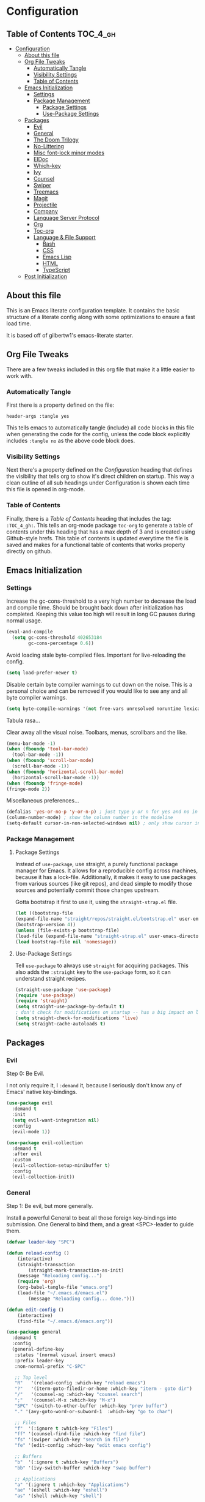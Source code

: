 
* Configuration
:PROPERTIES:
:VISIBILITY: children
:END:

** Table of Contents :TOC_4_gh:
- [[#configuration][Configuration]]
  - [[#about-this-file][About this file]]
  - [[#org-file-tweaks][Org File Tweaks]]
    - [[#automatically-tangle][Automatically Tangle]]
    - [[#visibility-settings][Visibility Settings]]
    - [[#table-of-contents][Table of Contents]]
  - [[#emacs-initialization][Emacs Initialization]]
    - [[#settings][Settings]]
    - [[#package-management][Package Management]]
      - [[#package-settings][Package Settings]]
      - [[#use-package-settings][Use-Package Settings]]
  - [[#packages][Packages]]
    - [[#evil][Evil]]
    - [[#general][General]]
    - [[#the-doom-trilogy][The Doom Trilogy]]
    - [[#no-littering][No-Littering]]
    - [[#misc-font-lock-minor-modes][Misc font-lock minor modes]]
    - [[#eldoc][ElDoc]]
    - [[#which-key][Which-key]]
    - [[#ivy][Ivy]]
    - [[#counsel][Counsel]]
    - [[#swiper][Swiper]]
    - [[#treemacs][Treemacs]]
    - [[#magit][Magit]]
    - [[#projectile][Projectile]]
    - [[#company][Company]]
    - [[#language-server-protocol][Language Server Protocol]]
    - [[#org][Org]]
    - [[#toc-org][Toc-org]]
    - [[#language--file-support][Language & File Support]]
      - [[#bash][Bash]]
      - [[#css][CSS]]
      - [[#emacs-lisp][Emacs Lisp]]
      - [[#html][HTML]]
      - [[#typescript][TypeScript]]
  - [[#post-initialization][Post Initialization]]

** About this file
This is an Emacs literate configuration template. It contains the basic structure
of a literate config along with some optimizations to ensure a fast load time.

It is based off of gilbertw1's emacs-literate starter.

** Org File Tweaks
There are a few tweaks included in this org file that make it a little easier to
work with.

*** Automatically Tangle
First there is a property defined on the file:

#+BEGIN_SRC :tangle no
header-args :tangle yes
#+END_SRC

This tells emacs to automatically tangle (include) all code blocks in this file when
generating the code for the config, unless the code block explicitly includes
=:tangle no= as the above code block does.

*** Visibility Settings
Next there's a property defined on the [[Configuration][Configuration]] heading that defines the visibility
that tells org to show it's direct children on startup. This way a clean outline of all
sub headings under Configuration is shown each time this file is opened in org-mode.

*** Table of Contents
Finally, there is a [[Table of Contents][Table of Contents]] heading that includes the tag: =:TOC_4_gh:=. This
tells an org-mode package =toc-org= to generate a table of contents under this heading
that has a max depth of 3 and is created using Github-style hrefs. This table of contents
is updated everytime the file is saved and makes for a functional table of contents that
works property directly on github.

** Emacs Initialization
*** Settings
Increase the gc-cons-threshold to a very high number to decrease the load and compile time.
Should be brought back down after initialization has completed. Keeping this value too high
will result in long GC pauses during normal usage.

#+BEGIN_SRC emacs-lisp
(eval-and-compile
  (setq gc-cons-threshold 402653184
        gc-cons-percentage 0.6))
#+END_SRC

Avoid loading stale byte-compiled files. Important for live-reloading the config.
#+BEGIN_SRC emacs-lisp
(setq load-prefer-newer t)
#+END_SRC

Disable certain byte compiler warnings to cut down on the noise. This is a personal choice and can be removed
if you would like to see any and all byte compiler warnings.

#+BEGIN_SRC emacs-lisp
(setq byte-compile-warnings '(not free-vars unresolved noruntime lexical make-local))
#+END_SRC

Tabula rasa...

Clear away all the visual noise. Toolbars, menus, scrollbars and the like.
#+BEGIN_SRC emacs-lisp
(menu-bar-mode -1)
(when (fboundp 'tool-bar-mode)
  (tool-bar-mode -1))
(when (fboundp 'scroll-bar-mode)
  (scroll-bar-mode -1))
(when (fboundp 'horizontal-scroll-bar-mode)
  (horizontal-scroll-bar-mode -1))
(when (fboundp 'fringe-mode)
(fringe-mode 2))
#+END_SRC

Miscellaneous preferences...
#+BEGIN_SRC emacs-lisp
(defalias 'yes-or-no-p 'y-or-n-p) ; just type y or n for yes and no in prompts
(column-number-mode) ; show the column number in the modeline
(setq-default cursor-in-non-selected-windows nil) ; only show cursor in active window
#+END_SRC

*** Package Management
**** Package Settings
Instead of =use-package=, use straight, a purely functional package manager for Emacs.
It allows for a reproducible config across machines, because it has a lock-file. Additionally, it makes
it easy to use packages from various sources (like git repos), and dead simple to modify those sources
and potentially commit those changes upstream.

Gotta bootstrap it first to use it, using the =straight-strap.el= file.
#+BEGIN_SRC emacs-lisp
    (let ((bootstrap-file
	(expand-file-name "straight/repos/straight.el/bootstrap.el" user-emacs-directory))
	(bootstrap-version 4))
    (unless (file-exists-p bootstrap-file)
	(load-file (expand-file-name "straight-strap.el" user-emacs-directory)))
    (load bootstrap-file nil 'nomessage))
#+END_SRC

**** Use-Package Settings
Tell =use-package= to always use =straight= for acquiring packages.
This also adds the =:straight= key to the =use-package= form, so it can understand straight recipes.

#+BEGIN_SRC emacs-lisp
  (straight-use-package 'use-package)
  (require 'use-package)
  (require 'straight)
  (setq straight-use-package-by-default t)
  ; don't check for modifications on startup -- has a big impact on load time
  (setq straight-check-for-modifications 'live)
  (setq straight-cache-autoloads t)
#+END_SRC

** Packages
*** Evil
Step 0: Be Evil.

I not only require it, I =:demand= it, because I seriously don't know any of Emacs' native key-bindings.

#+BEGIN_SRC emacs-lisp
(use-package evil
  :demand t
  :init
  (setq evil-want-integration nil)
  :config
  (evil-mode 1))

(use-package evil-collection
  :demand t
  :after evil
  :custom
  (evil-collection-setup-minibuffer t)
  :config
  (evil-collection-init))
#+END_SRC

*** General
Step 1: Be evil, but more generally.

Install a powerful General to beat all those foreign key-bindings into submission.
One General to bind them, and a great <SPC>-leader to guide them.

#+BEGIN_SRC emacs-lisp
(defvar leader-key "SPC")

(defun reload-config ()
    (interactive)
    (straight-transaction
        (straight-mark-transaction-as-init)
	(message "Reloading config...")
	(require 'org)
	(org-babel-tangle-file "emacs.org")
	(load-file "~/.emacs.d/emacs.el")
        (message "Reloading config... done.")))
    
(defun edit-config ()
    (interactive)
    (find-file "~/.emacs.d/emacs.org"))

(use-package general
  :demand t
  :config
  (general-define-key
   :states '(normal visual insert emacs)
   :prefix leader-key
   :non-normal-prefix "C-SPC"

   ;; Top level
   "R"   '(reload-config :which-key "reload emacs")
   "?"   '(iterm-goto-filedir-or-home :which-key "iterm - goto dir")
   "/"   '(counsel-ag :which-key "counsel search")
   ";"   '(counsel-M-x :which-key "M-x")
   "SPC" '(switch-to-other-buffer :which-key "prev buffer")
   "." '(avy-goto-word-or-subword-1  :which-key "go to char")

   ;; Files
   "f"  '(:ignore t :which-key "Files")
   "ff" '(counsel-find-file :which-key "find file")
   "fs" '(swiper :which-key "search in file")
   "fe" '(edit-config :which-key "edit emacs config")

   ;; Buffers
   "b"  '(:ignore t :which-key "Buffers")
   "bb" '(ivy-switch-buffer :which-key "swap buffer")

   ;; Applications
   "a" '(:ignore t :which-key "Applications")
   "ae" '(eshell :which-key "eshell")
   "as" '(shell :which-key "shell")
   
   ;; Toggles
   "t" '(:ignore t :which-key "Toggles")
   "td" '(toggle-debug-on-error :which-key "debug on error")
   "tn" '(linum-mode :which-key "line numbers")

   ;; Windows
   "w"  '(:ignore t :which-key "Windows")
   "w/" '(evil-window-vsplit :which-key "vsplit")
   "w-" '(evil-window-split :which-key "split")
   "wj" '(evil-window-down :which-key "nav down")
   "wk" '(evil-window-up :which-key "nav up")
   "wh" '(evil-window-left :which-key "nav left")
   "wl" '(evil-window-right :which-key "nav right")
   "wJ" '(evil-window-move-very-bottom :which-key "move down")
   "wK" '(evil-window-move-very-top :which-key "move up")
   "wH" '(evil-window-move-far-left :which-key "move left")
   "wL" '(evil-window-move-far-right :which-key "move right")
   ))
#+END_SRC

*** The Doom Trilogy
#+BEGIN_SRC emacs-lisp
(use-package doom-themes
    :preface (defvar region-fg nil) ;workaround
    :config
    (load-theme 'doom-dracula t)
    (doom-themes-visual-bell-config)
    (doom-themes-org-config))
    
(use-package solaire-mode
    :hook ((change-major-mode after-revert ediff-prepare-buffer) . turn-on-solaire-mode)
    :config
  (add-hook 'minibuffer-setup-hook #'solaire-mode-in-minibuffer)
  (solaire-mode-swap-bg))
 
(use-package eldoc-eval :demand t)
(use-package shrink-path :demand t)
(use-package all-the-icons :demand t)

(use-package doom-modeline
    :demand t
    :straight (:host github :repo "seagle0128/doom-modeline" :branch "master")
    :hook (after-init . doom-modeline-init))
#+END_SRC
*** No-Littering
Cleanliness is next to godliness.

No-littering keeps various packages (builtin or otherwise) from littering the file system with their mess.
Configuration-related files are sent to ".emacs.d/etc" and cache/temp files are banished to ".emacs.d/var".

Also exclude these files from showing up in recentf's listings.

#+BEGIN_SRC emacs-lisp
(use-package no-littering
 :demand t
 :config
 (progn
   (require 'no-littering)
   (require 'recentf)
   (setq no-littering-etc-directory "etc/")
   (setq no-littering-var-directory "var/")
   (setq auto-save-file-name-transforms
        `((".*" ,(no-littering-expand-var-file-name "auto-save/") t)))
   (add-to-list 'recentf-exclude no-littering-var-directory)
   (add-to-list 'recentf-exclude no-littering-etc-directory)))
#+END_SRC

*** Misc font-lock minor modes
On the syntax highlighting spectrum, I err more on the angry fruit-salad side of things.

Rainbow Delimiters make Lisps far more legible to me. Without it, I'm constantly spamming `%` to find matching parens.
It's still useful in other language families, particularly when there's a lot of anonymous functions or callbacks.
So I enable it for all programming modes.
#+BEGIN_SRC emacs-lisp
(use-package rainbow-delimiters
    :hook (prog-mode . rainbow-delimiters-mode))
#+END_SRC
*** ElDoc
ElDoc is a built-in Emacs package for showing documentation for the the symbol at point.

But it dumps it in the echo area (underneath the modeline), which is too cramped for long
docstrings or type definitions, and bumps the modeline up all the time, which annoys me.

So, this package displays that information at point instead.
#+BEGIN_SRC emacs-lisp
(global-eldoc-mode -1)
(use-package eldoc-overlay
    :straight (:host github :repo "stardiviner/eldoc-overlay" :branch "master")
    :hook (prog-mode . eldoc-overlay-enable)
    :config
    (setq eldoc-overlay-backend 'posframe))
#+END_SRC

*** Which-key
Got to throw which-key in here because I can barely remember my own bindings as
well.

#+BEGIN_SRC emacs-lisp
(use-package which-key
  :demand t
  :diminish which-key-mode
  :config
  (which-key-mode)
  (which-key-setup-side-window-bottom)
  (setq which-key-sort-order 'which-key-prefix-then-key-order)
  (setq which-key-popup-type 'side-window
        which-key-side-window-max-height 0.5
        which-key-side-window-max-width 0.33
        which-key-idle-delay 0.5
        which-key-min-display-lines 7))
(evil-collection-which-key-setup)
#+END_SRC

*** Ivy

#+BEGIN_SRC emacs-lisp
(use-package ivy
  :demand t
  :config
  ;; Escape from ivy-minibuffer in one press, not three. (???)
  (define-key ivy-minibuffer-map [escape] 'minibuffer-keyboard-quit)
  (setq ivy-height 15
        ivy-wrap t
        projectile-completion-system 'ivy
        ivy-initial-inputs-alist nil ;; Don't prefix everything with ^
        ivy-format-function #'ivy-format-function-line))
  
(use-package ivy-posframe
  :config
  (setq ivy-fixed-height-minibuffer nil
        ivy-display-functions-alist (append ivy-display-functions-alist
					'((swiper . nil)
					    (counsel-rg . nil)
					    (counsel-ag . nil)
					    (t . ivy-posframe-display-at-frame-center))))
  (ivy-posframe-enable))

(use-package ivy-rich
  :after ivy
  :config
  (ivy-set-display-transformer 'ivy-switch-buffer 'ivy-rich-switch-buffer-transformer)
  (setq ivy-virtual-abbreviate 'full
      ivy-rich-switch-buffer-align-virtual-buffer t))
#+END_SRC

*** Counsel
Counsel is a set of replacements for common Emacs commands, powered by Ivy.

Throw amx in here too -- it ranks M-x suggestions based on usage.
Counsel-M-x will make use of amx if it's present.
#+BEGIN_SRC emacs-lisp
(use-package counsel-projectile)
(use-package counsel
  :demand t)
(use-package amx
  :demand t)
#+END_SRC

*** Swiper

#+BEGIN_SRC emacs-lisp
(use-package swiper
  :commands (swiper swiper-all))
#+END_SRC

*** Treemacs

#+BEGIN_SRC emacs-lisp
(use-package treemacs
  :defer t
  :init
  (with-eval-after-load 'winum
    (define-key winum-keymap (kbd "M-0") #'treemacs-select-window))
  :config
  (setq treemacs-collapse-dirs              (if (executable-find "python") 3 0)
        treemacs-file-event-delay           5000
        treemacs-follow-after-init          t
        treemacs-follow-recenter-distance   0.1
        treemacs-goto-tag-strategy          'refetch-index
        treemacs-indentation                2
        treemacs-indentation-string         " "
        treemacs-is-never-other-window      nil
        treemacs-no-png-images              t
        treemacs-project-follow-cleanup     nil
        treemacs-persist-file               (expand-file-name ".cache/treemacs-persist" user-emacs-directory)
        treemacs-recenter-after-file-follow nil
        treemacs-recenter-after-tag-follow  nil
        treemacs-show-hidden-files          t
        treemacs-silent-filewatch           nil
        treemacs-silent-refresh             nil
        treemacs-sorting                    'alphabetic-desc
        treemacs-space-between-root-nodes   t
        treemacs-tag-follow-cleanup         t
        treemacs-tag-follow-delay           1.5
        treemacs-width                      35)
    (treemacs-follow-mode t)
    (treemacs-filewatch-mode t))
(use-package treemacs-evil
  :after treemacs evil)

(use-package treemacs-projectile
  :after treemacs projectile)
#+END_SRC
*** Magit
The magical git client. Let's load magit only when one of the several entry pont
functions we invoke regularly outside of magit is called.

#+BEGIN_SRC emacs-lisp
(use-package magit
  :commands (magit-status magit-blame magit-log-buffer-file magit-log-all))
#+END_SRC

*** Projectile

#+BEGIN_SRC emacs-lisp
(use-package projectile
  :demand t)
#+END_SRC

*** Company
#+BEGIN_SRC emacs-lisp
(use-package company
  :config
  (global-company-mode)
  (setq company-tooltip-limit 10)
  (setq company-dabbrev-downcase 0)
  (setq company-idle-delay 0.1)
  (setq company-echo-delay 0.1)
  (setq company-minimum-prefix-length 1)
  (setq company-require-match nil)
  (setq company-selection-wrap-around t)
  (setq company-tooltip-align-annotations t)
  (setq company-tooltip-flip-when-above t))
#+END_SRC
*** Language Server Protocol
#+BEGIN_SRC emacs-lisp
(use-package lsp-mode
    :hook (lsp-mode . lsp-ui-mode)
    :config
    (use-package lsp-ui
        :hook (lsp-ui-mode . (lambda () (setq-local eldoc-documentation-function #'ignore)))
	:config
	(setq lsp-ui-flycheck-live-reporting nil
	      lsp-ui-sideline-code-actions-prefix "💡 "
	      lsp-ui-sideline-ignore-duplicate t
              lsp-ui-sideline-show-symbol nil
              lsp-ui-sideline-delay 1.0
              lsp-ui-doc-include-signature t
              lsp-ui-doc-header nil))
    (use-package company-lsp
	:init
	(setq company-transformers nil ; no client-side filter, let LSP server do it
		company-lsp-async t ; force async requests from LSP
		company-lsp-cache-candidates 'auto)
	(push 'company-lsp company-backends)))
#+END_SRC
*** Org
Because Org is not designed to be run without running make first, and straight.el
does not yet support custom build steps for packages, it is possible to get
spurious warnings from an Org installed via straight.el.

Emacs also provides an outdated version of Org and there is no way to disable this.
This is a way to install Org via straight.el without getting any warnings and without
risking the outdated Org provided by Emacs from being loaded, as described on the
straight.el GitHub repo.

This hack basically provides the three things that Emacs' outdated version of Org
provides, and that a correctly built version of Org would provide, but that the unbuilt
version of Org installed by straight.el does not actually provide.

#+BEGIN_SRC emacs-lisp
(require 'subr-x)
(straight-use-package 'git)

(defun org-git-version ()
  "The Git version of org-mode.
Inserted by installing org-mode or when a release is made."
  (require 'git)
  (let ((git-repo (expand-file-name
                   "straight/repos/org/" user-emacs-directory)))
    (string-trim
     (git-run "describe"
              "--match=release\*"
              "--abbrev=6"
              "HEAD"))))

(defun org-release ()
  "The release version of org-mode.
Inserted by installing org-mode or when a release is made."
  (require 'git)
  (let ((git-repo (expand-file-name
                   "straight/repos/org/" user-emacs-directory)))
    (string-trim
     (string-remove-prefix
      "release_"
      (git-run "describe"
               "--match=release\*"
               "--abbrev=0"
               "HEAD")))))

(provide 'org-version)

(straight-use-package 'org-plus-contrib)
#+END_SRC

*** Toc-org
Let's install and load the =toc-org= package after org mode is loaded. This is the
package that automatically generates an up to date table of contents for us.
#+BEGIN_SRC emacs-lisp
(use-package toc-org
  :after org
  :init (add-hook 'org-mode-hook #'toc-org-enable))
#+END_SRC

*** Language & File Support
**** Bash
This setup uses Mads Hartmann's Bash Language Server, so install that.

#+BEGIN_SRC sh
npm install -g bash-language-server
#+END_SRC

#+BEGIN_SRC emacs-lisp
(use-package lsp-sh
    :straight (:host github :repo "emacs-lsp/lsp-sh" :branch "master")
    :hook (sh-mode . lsp-sh-enable))
#+END_SRC

**** CSS
Use the language server from VSCode to give css-mode some brains.

#+BEGIN_SRC sh
npm install -g vscode-css-languageserver-bin
#+END_SRC

#+BEGIN_SRC emacs-lisp
(use-package lsp-css
    :straight (:host github :repo "emacs-lsp/lsp-css" :branch "master")
    :config
    (defun my-css-mode-setup ()
	(when (eq major-mode 'css-mode)
	    ;; Only enable in strictly css-mode, not scss-mode (css-mode-hook
	    ;; fires for scss-mode because scss-mode is derived from css-mode)
	    (lsp-css-enable)))

    (require 'lsp-css)
    (add-hook 'css-mode-hook  #'my-css-mode-setup)
    (add-hook 'less-mode-hook #'lsp-less-enable)
    (add-hook 'sass-mode-hook #'lsp-scss-enable)
    (add-hook 'scss-mode-hook #'lsp-scss-enable))
#+END_SRC

**** Emacs Lisp
#+BEGIN_SRC emacs-lisp
(defun my-elisp-eldoc-function ()
"Wrap `elisp-eldoc-documentation-function` and enrich it with the first line of the function docstring"
    (let* ((fnsym (car (elisp--fnsym-in-current-sexp)))
	(doc-string (ignore-errors (documentation fnsym)))
	(doc-first-line (car (ignore-errors (split-string doc-string "\n")))))
	(if doc-first-line
	    (concat (elisp-eldoc-documentation-function) "\n\n" (symbol-name fnsym) ":\n" doc-first-line)
	    (or (elisp-eldoc-documentation-function) ""))))

(add-hook 'emacs-lisp-mode-hook
          (lambda ()
            (setq-local eldoc-documentation-function #'my-elisp-eldoc-function)))

(add-hook 'org-src-mode-hook
          (lambda ()
	    (when (eq major-mode 'emacs-lisp-mode)
              (setq-local eldoc-documentation-function #'my-elisp-eldoc-function))))
#+END_SRC
**** HTML
#+BEGIN_SRC sh
npm install -g vscode-html-languageserver-bin
#+END_SRC

#+BEGIN_SRC emacs-lisp
(use-package lsp-html
    :straight (:host github :repo "emacs-lsp/lsp-html" :branch "master")
    :hook (html-mode lsp-html-enable)) 
#+END_SRC

**** TypeScript
TypeScript is a typed super-set of Javascript, so this config services both.

This config needs a TypeScript Language Server to work.

#+BEGIN_SRC sh
npm install -g typescript 
npm install -g javascript-typescript-langserver
npm install -g prettier 
npm install -g tslint 
#+END_SRC

#+BEGIN_SRC emacs-lisp
(use-package typescript-mode
    :commands typescript-mode
    :mode "\\.\\(js\\|jsx\\|ts\\|tsx\\)\\'"
    :hook (typescript-mode . flycheck-mode))

(use-package add-node-modules-path
    :hook (typescript-mode . #'add-node-modules-path))
    
(use-package prettier-js
    :hook (typescript-mode . prettier-js-mode)
    :config (setq prettier-js-show-errors nil))
  
(use-package lsp-javascript-typescript
    :hook ((typescript-mode . lsp-mode) 
           (typescript-mode . lsp-javascript-typescript-enable))
    :config
    (defun lsp-prefix-company-transformer (candidates)
	(let ((completion-ignore-case t))
	(all-completions (company-grab-symbol) candidates)))
    (make-local-variable 'company-transformers)
    (add-to-list 'company-transformers 'lsp-prefix-company-transformer))
#+END_SRC


** Post Initialization

#+BEGIN_SRC emacs-lisp
(setq gc-cons-threshold 16777216
      gc-cons-percentage 0.1)
(defun display-startup-echo-area-message ()
(message "Initialization completed in %s." (emacs-init-time)))
#+END_SRC

